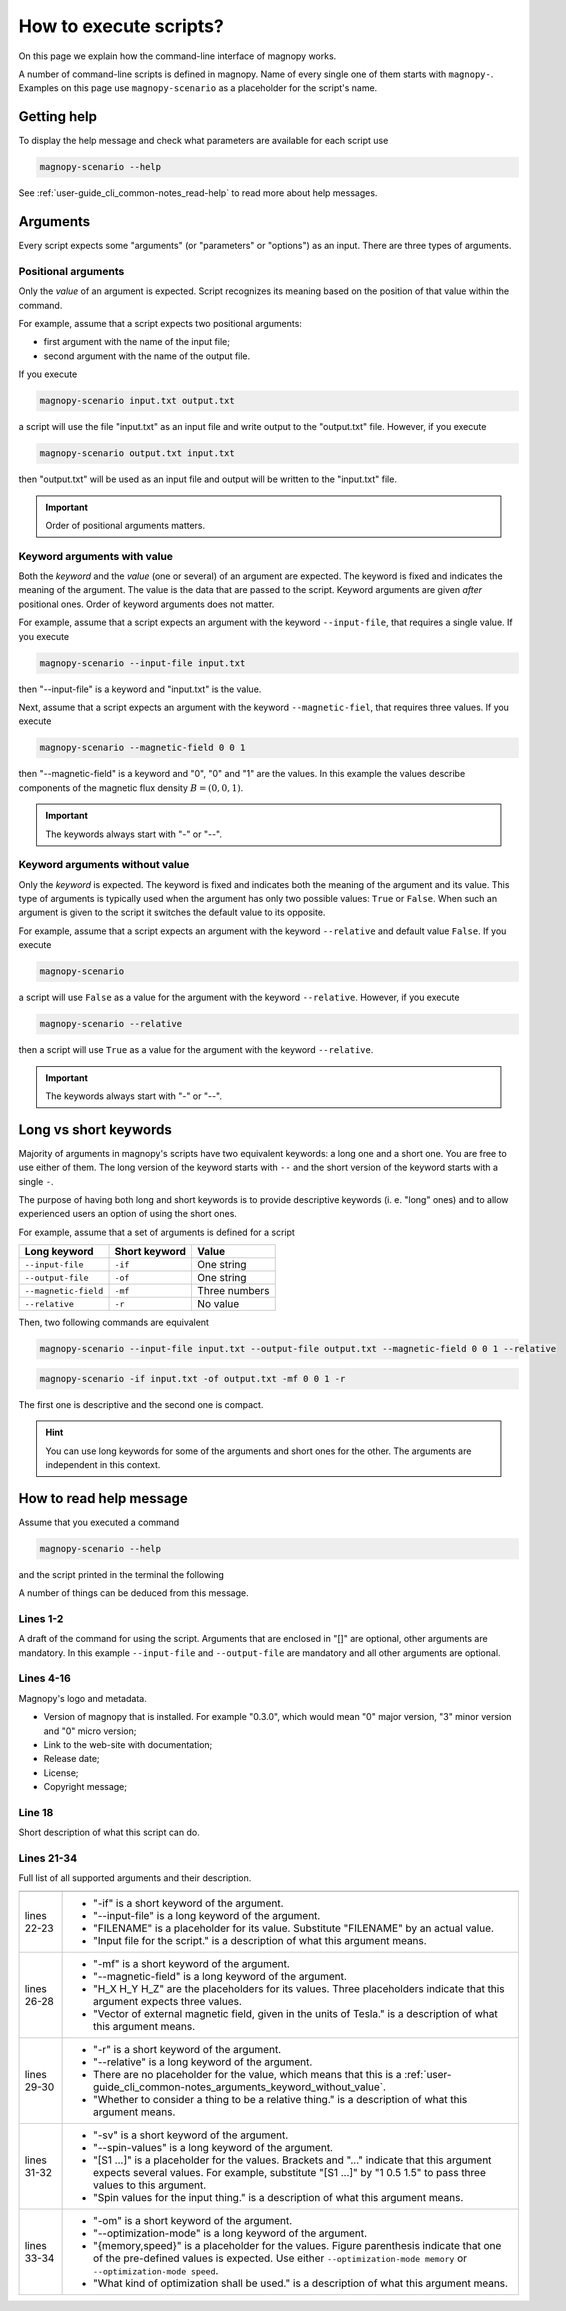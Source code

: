 .. _user-guide_cli_common-notes:

***********************
How to execute scripts?
***********************

On this page we explain how the command-line interface of magnopy works.

A number of command-line scripts is defined in magnopy. Name of every single one of them
starts with ``magnopy-``. Examples on this page use ``magnopy-scenario`` as a placeholder
for the script's name.

.. _user-guide_cli_common-notes_help:

Getting help
============

To display the help message and check what parameters are available for each script use

.. code-block:: bash

    magnopy-scenario --help

See :ref:`user-guide_cli_common-notes_read-help` to read more about help messages.

.. _user-guide_cli_common-notes_arguments:

Arguments
=========

Every script expects some "arguments" (or "parameters" or "options") as an input. There
are three types of arguments.


.. _user-guide_cli_common-notes_arguments_positional:

Positional arguments
--------------------

Only the *value* of an argument is expected. Script recognizes its meaning based on the
position of that value within the command.

For example, assume that a script expects two positional arguments:

- first argument with the name of the input file;
- second argument with the name of the output file.

If you execute

.. code-block:: bash

    magnopy-scenario input.txt output.txt

a script will use the file "input.txt" as an input file and write output to the
"output.txt" file. However, if you execute

.. code-block:: bash

    magnopy-scenario output.txt input.txt

then "output.txt" will be used as an input file and output will be written to the
"input.txt" file.

.. important::

    Order of positional arguments matters.

.. _user-guide_cli_common-notes_arguments_keyword_with_value:

Keyword arguments with value
----------------------------

Both the *keyword* and the *value* (one or several) of an argument are expected. The
keyword is fixed and indicates the meaning of the argument. The value is the data that are
passed to the script. Keyword arguments are given *after* positional ones. Order of
keyword arguments does not matter.

For example, assume that a script expects an argument with the keyword ``--input-file``,
that requires a single value. If you execute

.. code-block:: bash

    magnopy-scenario --input-file input.txt

then "--input-file" is a keyword and "input.txt" is the value.

Next, assume that a script expects an argument with the keyword ``--magnetic-fiel``, that
requires three values. If you execute

.. code-block:: bash

    magnopy-scenario --magnetic-field 0 0 1

then "--magnetic-field" is a keyword and "0", "0" and "1" are the values. In this example
the values describe components of the magnetic flux density :math:`B = (0, 0, 1)`.

.. important::

    The keywords always start with "-" or "--".

.. _user-guide_cli_common-notes_arguments_keyword_without_value:

Keyword arguments without value
-------------------------------

Only the *keyword* is expected. The keyword is fixed and indicates both the meaning of the
argument and its value. This type of arguments is typically used when the argument has
only two possible values: ``True`` or ``False``. When such an argument is given to
the script it switches the default value to its opposite.

For example, assume that a script expects an argument with the keyword ``--relative`` and
default value ``False``. If you execute

.. code-block:: bash

    magnopy-scenario

a script will use ``False`` as a value for the argument with the keyword ``--relative``.
However, if you execute

.. code-block:: bash

    magnopy-scenario --relative

then a script will use ``True`` as a value for the argument with the keyword
``--relative``.

.. important::

    The keywords always start with "-" or "--".


.. _user-guide_cli_common-notes_long_vs_short:

Long vs short keywords
======================

Majority of arguments in magnopy's scripts have two equivalent keywords: a long one and a
short one. You are free to use either of them. The long version of the keyword starts with
``--`` and the short version of the keyword starts with a single ``-``.

The purpose of having both long and short keywords is to provide descriptive keywords
(i. e. "long" ones) and to allow experienced users an option of using the short ones.

For example, assume that a set of arguments is defined for a script

==================== ============= ==============
Long keyword         Short keyword Value
==================== ============= ==============
``--input-file``     ``-if``       One string
``--output-file``    ``-of``       One string
``--magnetic-field`` ``-mf``       Three numbers
``--relative``       ``-r``        No value
==================== ============= ==============

Then, two following commands are equivalent

.. code-block:: bash

    magnopy-scenario --input-file input.txt --output-file output.txt --magnetic-field 0 0 1 --relative

.. code-block:: bash

    magnopy-scenario -if input.txt -of output.txt -mf 0 0 1 -r

The first one is descriptive and the second one is compact.

.. hint::

    You can use long keywords for some of the arguments and short ones for the other. The
    arguments are independent in this context.


.. _user-guide_cli_common-notes_read-help:

How to read help message
========================

Assume that you executed a command

.. code-block:: bash

    magnopy-scenario --help

and the script printed in the terminal the following

.. code-block:: text
    :linenos:

    usage: magnopy-scenario [-h] -if FILENAME -of FILENAME [-mf h_x h_y h_z] [-r]
                            [-sv [S1 ...]]

    ███╗   ███╗  █████╗   ██████╗  ███╗   ██╗  ██████╗  ██████╗  ██╗   ██╗
    ████╗ ████║ ██╔══██╗ ██╔════╝  ████╗  ██║ ██╔═══██╗ ██╔══██╗ ╚██╗ ██╔╝
    ██╔████╔██║ ███████║ ██║  ███╗ ██╔██╗ ██║ ██║   ██║ ██████╔╝  ╚████╔╝
    ██║╚██╔╝██║ ██╔══██║ ██║  ╚██║ ██║╚██╗██║ ██║   ██║ ██╔═══╝    ╚██╔╝
    ██║ ╚═╝ ██║ ██║  ██║ ╚██████╔╝ ██║ ╚████║ ╚██████╔╝ ██║         ██║
    ╚═╝     ╚═╝ ╚═╝  ╚═╝  ╚═════╝  ╚═╝  ╚═══╝  ╚═════╝  ╚═╝         ╚═╝
                                                               ▄   ▄
                          Version: major.minor.micro           █▀█▀█
                    Documentation: magnopy.org                 █▄█▄█
                 Release date: DAY MONTH YEAR                   ███   ▄▄
                        License: GNU GPLv3                      ████ █  █
              Copyright (C) 2023-CURRENT-YEAR  Magnopy Team     ████    █
                                                                ▀▀▀▀▀▀▀▀

    This script is doing a thing, when provided a thing.

    options:
      -h, --help            show this help message and exit
      -if, --input-file     FILENAME
                            Input file for the script.
      -of, --output-file     FILENAME
                            Output file for the script.
      -mf, --magnetic-field H_X H_Y H_Z
                            Vector of external magnetic field, given in the units
                            of Tesla.
      -r, --relative
                            Whether to consider a thing to be a relative thing.
      -sv, --spin-values [S1 ...]
                            Spin values for the input thing.
      -om, --optimization-mode {memory,speed}
                            What kind of optimization shall be used.

A number of things can be deduced from this message.

Lines 1-2
---------

A draft of the command for using the script. Arguments that are enclosed in "[]" are
optional, other arguments are mandatory. In this example ``--input-file`` and
``--output-file`` are mandatory and all other arguments are optional.

Lines 4-16
----------

Magnopy's logo and metadata.

*   Version of magnopy that is installed. For example "0.3.0", which would mean "0" major
    version, "3" minor version and "0" micro version;
*   Link to the web-site with documentation;
*   Release date;
*   License;
*   Copyright message;

Line 18
-------

Short description of what this script can do.

Lines 21-34
-----------

Full list of all supported arguments and their description.

=========== ==============================================================================
=========== ==============================================================================
lines 22-23 *   "-if" is a short keyword of the argument.
            *   "--input-file" is a long keyword of the argument.
            *   "FILENAME" is a placeholder for its value. Substitute "FILENAME" by an
                actual value.
            *   "Input file for the script." is a description of what this argument means.
lines 26-28 *   "-mf" is a short keyword of the argument.
            *   "--magnetic-field" is a long keyword of the argument.
            *   "H_X H_Y H_Z" are the placeholders for its values. Three placeholders
                indicate that this argument expects three values.
            *   "Vector of external magnetic field, given in the units of Tesla." is a
                description of what this argument means.
lines 29-30 *   "-r" is a short keyword of the argument.
            *   "--relative" is a long keyword of the argument.
            *   There are no placeholder for the value, which means that this is a
                :ref:`user-guide_cli_common-notes_arguments_keyword_without_value`.
            *   "Whether to consider a thing to be a relative thing." is a description of
                what this argument means.
lines 31-32 *   "-sv" is a short keyword of the argument.
            *   "--spin-values" is a long keyword of the argument.
            *   "[S1 ...]" is a placeholder for the values. Brackets and "..." indicate
                that this argument expects several values. For example, substitute
                "[S1 ...]" by "1 0.5 1.5" to pass three values to this argument.
            *   "Spin values for the input thing." is a description of what this argument
                means.
lines 33-34 *   "-om" is a short keyword of the argument.
            *   "--optimization-mode" is a long keyword of the argument.
            *   "{memory,speed}" is a placeholder for the values. Figure parenthesis
                indicate that one of the pre-defined values is expected. Use either
                ``--optimization-mode memory`` or ``--optimization-mode speed``.
            *   "What kind of optimization shall be used." is a description of what this
                argument means.
=========== ==============================================================================
